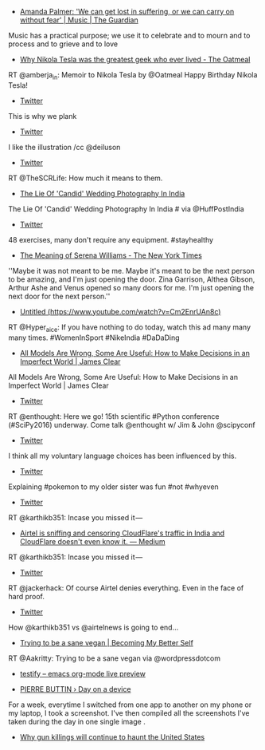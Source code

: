 #+BEGIN_COMMENT
.. title: Bookmarks for 2016-07-10
.. slug: bookmarks-for-2016-07-10
.. date: 2016-07-21 16:32:48 UTC+05:30
.. tags: draft
.. category:
.. link:
.. description:
.. type: text
#+END_COMMENT



- [[https://www.theguardian.com/music/2016/jul/10/amanda-palmer-interview-you-got-me-singing][Amanda Palmer: 'We can get lost in suffering, or we can carry on without fear' | Music | The Guardian]]
Music has a practical purpose; we use it to celebrate and to mourn and to
process and to grieve and to love

- [[http://theoatmeal.com/comics/tesla][Why Nikola Tesla was the greatest geek who ever lived - The Oatmeal]]
RT @amberja_in: Memoir to Nikola Tesla by @Oatmeal Happy Birthday Nikola Tesla!

- [[https://twitter.com/FitspirationaI/status/629326161471008768/photo/1][Twitter]]
This is why we plank

- [[https://twitter.com/FlTNESS/status/752216194279698432][Twitter]]
I like the illustration /cc @deiluson

- [[https://twitter.com/GeniusFootball/status/752221463286022150/photo/1][Twitter]]
RT @TheSCRLife: How much it means to them.

- [[http://www.huffingtonpost.in/sanjukta-basu/post_12532_b_10844366.html][The Lie Of 'Candid' Wedding Photography In India]]
The Lie Of 'Candid' Wedding Photography In India # via @HuffPostIndia

- [[https://twitter.com/helloanand/status/752357783526338560/photo/1][Twitter]]
48 exercises, many don't require any equipment. #stayhealthy

- [[http://www.nytimes.com/2015/08/30/magazine/the-meaning-of-serena-williams.html][The Meaning of Serena Williams - The New York Times]]
''Maybe it was not meant to be me. Maybe it's meant to be the next person to be
amazing, and I'm just opening the door. Zina Garrison, Althea Gibson, Arthur
Ashe and Venus opened so many doors for me. I'm just opening the next door for
the next person.''

- [[https://www.youtube.com/watch?v=Cm2EnrUAn8c][Untitled (https://www.youtube.com/watch?v=Cm2EnrUAn8c)]]
RT @Hyper_aice: If you have nothing to do today, watch this ad many many many
times.  #WomenInSport #NikeIndia #DaDaDing

- [[http://jamesclear.com/all-models-are-wrong][All Models Are Wrong, Some Are Useful: How to Make Decisions in an Imperfect World | James Clear]]
All Models Are Wrong, Some Are Useful: How to Make Decisions in an Imperfect
World | James Clear

- [[https://twitter.com/enthought/status/753233601332785153/photo/1][Twitter]]
RT @enthought: Here we go! 15th scientific #Python conference (#SciPy2016)
underway. Come talk @enthought w/ Jim & John @scipyconf

- [[https://twitter.com/___leigh___/status/749701117483716608][Twitter]]
I think all my voluntary language choices has been influenced by this.

- [[https://twitter.com/Hyper_aice/status/753458226855763969/photo/1][Twitter]]
Explaining #pokemon to my older sister was fun #not #whyeven

- [[https://twitter.com/karthikb351/status/753507652668428288/photo/1][Twitter]]
RT @karthikb351: Incase you missed it —

- [[https://medium.com/@karthikb351/airtel-is-sniffing-and-censoring-cloudflares-traffic-in-india-and-they-don-t-even-know-it-90935f7f6d98#---0-257.ftneqcpnh][Airtel is sniffing and censoring CloudFlare's traffic in India and CloudFlare doesn't even know it. — Medium]]
RT @karthikb351: Incase you missed it —

- [[https://twitter.com/airtelnews/status/753518084732878848][Twitter]]
RT @jackerhack: Of course Airtel denies everything. Even in the face of hard
proof.

- [[https://twitter.com/kingslyj/status/753534036996460544/photo/1][Twitter]]
How @karthikb351 vs @airtelnews is going to end...

- [[https://becomingmybetterself.wordpress.com/2016/07/14/trying-to-be-a-sane-vegan/][Trying to be a sane vegan | Becoming My Better Self]]
RT @Aakritty: Trying to be a sane vegan via @wordpressdotcom

- [[http://stephanus-volke.de/posts/2015/Dez/22/org-mode-live-preview-en/][testify – emacs org-mode live preview]]

- [[http://www.pierrebuttin.com/work/dayonadevice/][PIERRE BUTTIN › Day on a device]]
For a week, everytime I switched from one app to another on my phone or my
laptop, I took a screenshot. I've then compiled all the screenshots I've taken
during the day in one single image .

- [[http://scroll.in/article/811656/why-gun-killings-will-continue-to-haunt-the-united-states][Why gun killings will continue to haunt the United States]]
